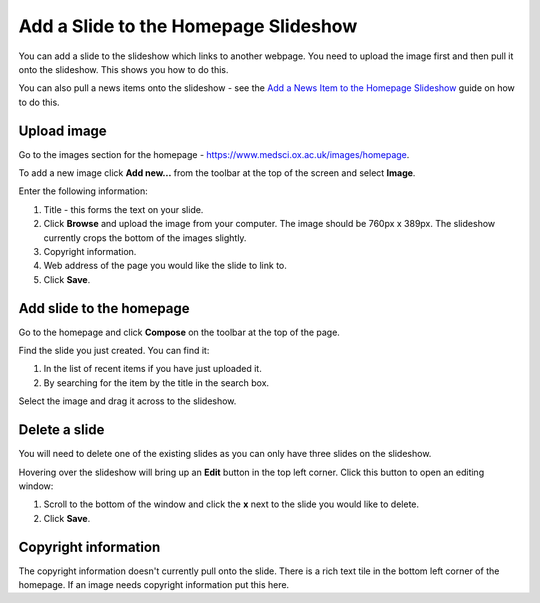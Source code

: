 Add a Slide to the Homepage Slideshow
=====================================

You can add a slide to the slideshow which links to another webpage. You need to upload the image first and then pull it onto the slideshow. This shows you how to do this. 

You can also pull a news items onto the slideshow - see the `Add a News Item to the Homepage Slideshow <http://haiku-user-guide.readthedocs.io/en/latest/content/add-a-news-item-to-the-homepage-slideshow.html>`_ guide on how to do this.  

Upload image
------------

.. image:: images/add-a-slide-on-the-homepage/upload-image.png
   :alt: 
   :height: 239px
   :width: 364px
   :align: center


Go to the images section for the homepage - `https://www.medsci.ox.ac.uk/images/homepage <https://www.medsci.ox.ac.uk/images/homepage>`_. 

To add a new image click **Add new...** from the toolbar at the top of the screen and select **Image**.

.. image:: images/add-a-slide-on-the-homepage/519b12d0-315c-490e-8717-17873a349c23.png
   :alt: 
   :height: 1016px
   :width: 683px
   :align: center


Enter the following information:

#. Title - this forms the text on your slide.
#. Click **Browse** and upload the image from your computer. The image should be 760px x 389px. The slideshow currently crops the bottom of the images slightly. 
#. Copyright information.
#. Web address of the page you would like the slide to link to. 
#. Click **Save**. 

Add slide to the homepage
-------------------------

.. image:: images/add-a-slide-on-the-homepage/add-slide-to-the-homepage.png
   :alt: 
   :height: 179px
   :width: 397px
   :align: center


Go to the homepage and click **Compose** on the toolbar at the top of the page. 

.. image:: images/add-a-slide-on-the-homepage/c0a23c91-33f4-4fbf-a5b9-68cf4e605728.png
   :alt: 
   :height: 406px
   :width: 416px
   :align: center


Find the slide you just created. You can find it:

#. In the list of recent items if you have just uploaded it.
#. By searching for the item by the title in the search box.

.. image:: images/add-a-slide-on-the-homepage/b279fa98-f18a-4280-aee0-a9dded10e32d.png
   :alt: 
   :height: 328px
   :width: 834px
   :align: center


Select the image and drag it across to the slideshow.  

Delete a slide
--------------

.. image:: images/add-a-slide-on-the-homepage/delete-a-slide.png
   :alt: 
   :height: 253px
   :width: 337px
   :align: center


You will need to delete one of the existing slides as you can only have three slides on the slideshow.

Hovering over the slideshow will bring up an **Edit** button in the top left corner. Click this button to open an editing window:

.. image:: images/add-a-slide-on-the-homepage/57b81bbc-cff4-41d3-94ef-057ed3cee0ee.png
   :alt: 
   :height: 472px
   :width: 860px
   :align: center


#. Scroll to the bottom of the window and click  the **x** next to the slide you would like to delete. 
#. Click **Save**.

Copyright information
---------------------

The copyright information doesn't currently pull onto the slide. There is a rich text tile in the bottom left corner of the homepage. If an image needs copyright information put this here. 